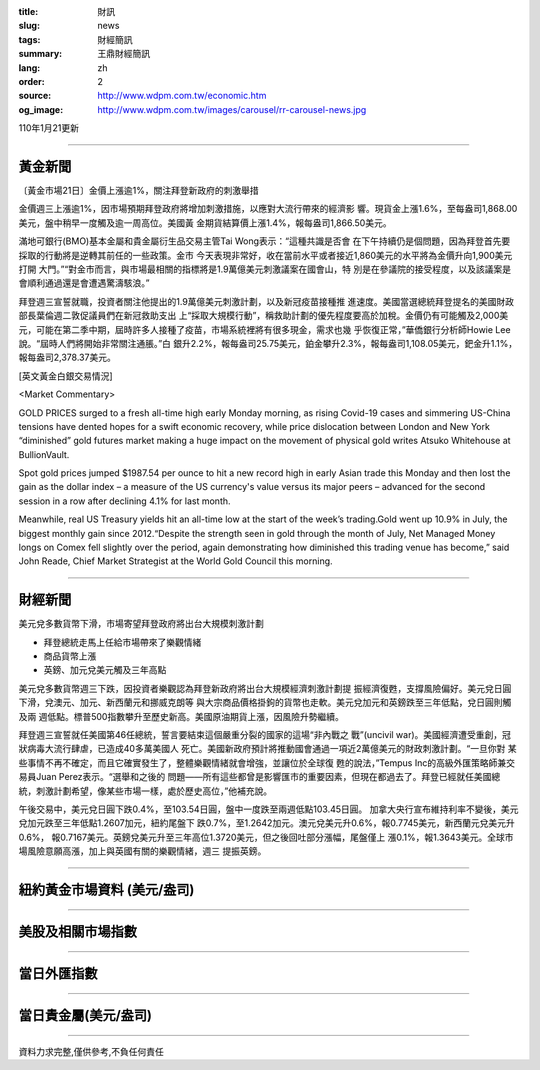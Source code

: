 :title: 財訊
:slug: news
:tags: 財經簡訊
:summary: 王鼎財經簡訊
:lang: zh
:order: 2
:source: http://www.wdpm.com.tw/economic.htm
:og_image: http://www.wdpm.com.tw/images/carousel/rr-carousel-news.jpg

110年1月21更新

----

黃金新聞
++++++++

〔黃金市場21日〕金價上漲逾1%，關注拜登新政府的刺激舉措

金價週三上漲逾1%，因市場預期拜登政府將增加刺激措施，以應對大流行帶來的經濟影
響。現貨金上漲1.6%，至每盎司1,868.00美元，盤中稍早一度觸及逾一周高位。美國黃
金期貨結算價上漲1.4%，報每盎司1,866.50美元。

滿地可銀行(BMO)基本金屬和貴金屬衍生品交易主管Tai Wong表示：“這種共識是否會
在下午持續仍是個問題，因為拜登首先要採取的行動將是逆轉其前任的一些政策。金市
今天表現非常好，收在當前水平或者接近1,860美元的水平將為金價升向1,900美元打開
大門。”“對金市而言，與市場最相關的指標將是1.9萬億美元刺激議案在國會山，特
別是在參議院的接受程度，以及該議案是會順利通過還是會遭遇驚濤駭浪。”

拜登週三宣誓就職，投資者關注他提出的1.9萬億美元刺激計劃，以及新冠疫苗接種推
進速度。美國當選總統拜登提名的美國財政部長葉倫週二敦促議員們在新冠救助支出
上“採取大規模行動”，稱救助計劃的優先程度要高於加稅。金價仍有可能觸及2,000美
元，可能在第二季中期，屆時許多人接種了疫苗，市場系統裡將有很多現金，需求也幾
乎恢復正常，”華僑銀行分析師Howie Lee說。“屆時人們將開始非常關注通脹。”白
銀升2.2%，報每盎司25.75美元，鉑金攀升2.3%，報每盎司1,108.05美元，鈀金升1.1%，
報每盎司2,378.37美元。
























[英文黃金白銀交易情況]

<Market Commentary>

GOLD PRICES surged to a fresh all-time high early Monday morning, as 
rising Covid-19 cases and simmering US-China tensions have dented hopes 
for a swift economic recovery, while price dislocation between London and 
New York “diminished” gold futures market making a huge impact on the 
movement of physical gold writes Atsuko Whitehouse at BullionVault.
 
Spot gold prices jumped $1987.54 per ounce to hit a new record high in 
early Asian trade this Monday and then lost the gain as the dollar 
index – a measure of the US currency's value versus its major 
peers – advanced for the second session in a row after declining 4.1% 
for last month.
 
Meanwhile, real US Treasury yields hit an all-time low at the start of 
the week’s trading.Gold went up 10.9% in July, the biggest monthly gain 
since 2012.“Despite the strength seen in gold through the month of July, 
Net Managed Money longs on Comex fell slightly over the period, again 
demonstrating how diminished this trading venue has become,” said John 
Reade, Chief Market Strategist at the World Gold Council this morning.

----

財經新聞
++++++++
美元兌多數貨幣下滑，市場寄望拜登政府將出台大規模刺激計劃

* 拜登總統走馬上任給市場帶來了樂觀情緒
* 商品貨幣上漲
* 英鎊、加元兌美元觸及三年高點

美元兌多數貨幣週三下跌，因投資者樂觀認為拜登新政府將出台大規模經濟刺激計劃提
振經濟復甦，支撐風險偏好。美元兌日圓下滑，兌澳元、加元、新西蘭元和挪威克朗等
與大宗商品價格掛鉤的貨幣也走軟。美元兌加元和英鎊跌至三年低點，兌日圓則觸及兩
週低點。標普500指數攀升至歷史新高。美國原油期貨上漲，因風險升勢繼續。

拜登週三宣誓就任美國第46任總統，誓言要結束這個嚴重分裂的國家的這場“非內戰之
戰”(uncivil war)。美國經濟遭受重創，冠狀病毒大流行肆虐，已造成40多萬美國人
死亡。美國新政府預計將推動國會通過一項近2萬億美元的財政刺激計劃。“一旦你對
某些事情不再不確定，而且它確實發生了，整體樂觀情緒就會增強，並讓位於全球復
甦的說法，”Tempus Inc的高級外匯策略師兼交易員Juan Perez表示。“選舉和之後的
問題——所有這些都曾是影響匯市的重要因素，但現在都過去了。拜登已經就任美國總
統，刺激計劃希望，像某些市場一樣，處於歷史高位，”他補充說。

午後交易中，美元兌日圓下跌0.4%，至103.54日圓，盤中一度跌至兩週低點103.45日圓。
加拿大央行宣布維持利率不變後，美元兌加元跌至三年低點1.2607加元，紐約尾盤下
跌0.7%，至1.2642加元。澳元兌美元升0.6%，報0.7745美元，新西​​蘭元兌美元升0.6%，
報0.7167美元。英鎊兌美元升至三年高位1.3720美元，但之後回吐部分漲幅，尾盤僅上
漲0.1%，報1.3643美元。全球市場風險意願高漲，加上與英國有關的樂觀情緒，週三
提振英鎊。


















----

紐約黃金市場資料 (美元/盎司)
++++++++++++++++++++++++++++

.. raw:: html

  <A HREF="http://www.kitco.com/connecting.html">
  <IMG SRC="http://www.kitconet.com/images/quotes_4b2.gif" BORDER="0" ALT="[Most Recent Quotes from www.kitco.com]">
  </A>

----

美股及相關市場指數
++++++++++++++++++

.. raw:: html

  <!-- TradingView Widget BEGIN -->
  <div class="tradingview-widget-container">
    <div class="tradingview-widget-container__widget"></div>
    <div class="tradingview-widget-copyright"><a href="https://tw.tradingview.com/markets/indices/" rel="noopener" target="_blank"><span class="blue-text">指數行情</span></a>由TradingView提供</div>
    <script type="text/javascript" src="https://s3.tradingview.com/external-embedding/embed-widget-market-quotes.js" async>
    {
    "title": "指數",
    "width": 770,
    "height": 450,
    "locale": "zh_TW",
    "symbolsGroups": [
      {
        "name": "美國和加拿大",
        "symbols": [
          {
            "name": "FOREXCOM:SPXUSD",
            "displayName": "標準普爾500"
          },
          {
            "name": "FOREXCOM:NSXUSD",
            "displayName": "納斯達克100指數"
          },
          {
            "name": "CME_MINI:ES1!",
            "displayName": "E-迷你 標普指數期貨"
          },
          {
            "name": "INDEX:DXY",
            "displayName": "美元指數"
          },
          {
            "name": "FOREXCOM:DJI",
            "displayName": "道瓊斯 30"
          }
        ]
      },
      {
        "name": "歐洲",
        "symbols": [
          {
            "name": "INDEX:SX5E",
            "displayName": "歐元藍籌50"
          },
          {
            "name": "FOREXCOM:UKXGBP",
            "displayName": "富時100"
          },
          {
            "name": "INDEX:DEU30",
            "displayName": "德國DAX指數"
          },
          {
            "name": "INDEX:CAC40",
            "displayName": "法國 CAC 40 指數"
          },
          {
            "name": "INDEX:SMI"
          }
        ]
      },
      {
        "name": "亞太",
        "symbols": [
          {
            "name": "INDEX:NKY",
            "displayName": "日經225"
          },
          {
            "name": "INDEX:HSI",
            "displayName": "恆生"
          },
          {
            "name": "BSE:SENSEX",
            "displayName": "印度孟買指數"
          },
          {
            "name": "BSE:BSE500"
          },
          {
            "name": "INDEX:KSIC",
            "displayName": "韓國Kospi綜合指數"
          }
        ]
      }
    ],
    "colorTheme": "light"
  }
    </script>
  </div>
  <!-- TradingView Widget END -->

----

當日外匯指數
++++++++++++

.. raw:: html

  <!-- TradingView Widget BEGIN -->
  <div class="tradingview-widget-container">
    <div class="tradingview-widget-container__widget"></div>
    <div class="tradingview-widget-copyright"><a href="https://tw.tradingview.com/markets/currencies/forex-cross-rates/" rel="noopener" target="_blank"><span class="blue-text">外匯匯率</span></a>由TradingView提供</div>
    <script type="text/javascript" src="https://s3.tradingview.com/external-embedding/embed-widget-forex-cross-rates.js" async>
    {
    "width": "100%",
    "height": "100%",
    "currencies": [
      "EUR",
      "USD",
      "JPY",
      "GBP",
      "CNY",
      "TWD"
    ],
    "isTransparent": false,
    "colorTheme": "light",
    "locale": "zh_TW"
  }
    </script>
  </div>
  <!-- TradingView Widget END -->

----

當日貴金屬(美元/盎司)
+++++++++++++++++++++

.. raw:: html 

  <A HREF="http://www.kitco.com/connecting.html">
  <IMG SRC="http://www.kitconet.com/images/quotes_7a.gif" BORDER="0" ALT="[Most Recent Quotes from www.kitco.com]">
  </A>

----

資料力求完整,僅供參考,不負任何責任
